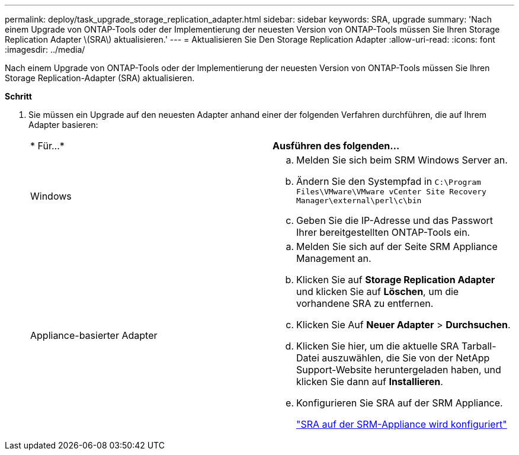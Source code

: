 ---
permalink: deploy/task_upgrade_storage_replication_adapter.html 
sidebar: sidebar 
keywords: SRA, upgrade 
summary: 'Nach einem Upgrade von ONTAP-Tools oder der Implementierung der neuesten Version von ONTAP-Tools müssen Sie Ihren Storage Replication Adapter \(SRA\) aktualisieren.' 
---
= Aktualisieren Sie Den Storage Replication Adapter
:allow-uri-read: 
:icons: font
:imagesdir: ../media/


[role="lead"]
Nach einem Upgrade von ONTAP-Tools oder der Implementierung der neuesten Version von ONTAP-Tools müssen Sie Ihren Storage Replication-Adapter (SRA) aktualisieren.

*Schritt*

. Sie müssen ein Upgrade auf den neuesten Adapter anhand einer der folgenden Verfahren durchführen, die auf Ihrem Adapter basieren:
+
|===


| * Für...* | *Ausführen des folgenden...* 


 a| 
Windows
 a| 
.. Melden Sie sich beim SRM Windows Server an.
.. Ändern Sie den Systempfad in `C:\Program Files\VMware\VMware vCenter Site Recovery Manager\external\perl\c\bin`
.. Geben Sie die IP-Adresse und das Passwort Ihrer bereitgestellten ONTAP-Tools ein.




 a| 
Appliance-basierter Adapter
 a| 
.. Melden Sie sich auf der Seite SRM Appliance Management an.
.. Klicken Sie auf *Storage Replication Adapter* und klicken Sie auf *Löschen*, um die vorhandene SRA zu entfernen.
.. Klicken Sie Auf *Neuer Adapter* > *Durchsuchen*.
.. Klicken Sie hier, um die aktuelle SRA Tarball-Datei auszuwählen, die Sie von der NetApp Support-Website heruntergeladen haben, und klicken Sie dann auf *Installieren*.
.. Konfigurieren Sie SRA auf der SRM Appliance.
+
link:../protect/task_configure_sra_on_srm_appliance.html["SRA auf der SRM-Appliance wird konfiguriert"]



|===


